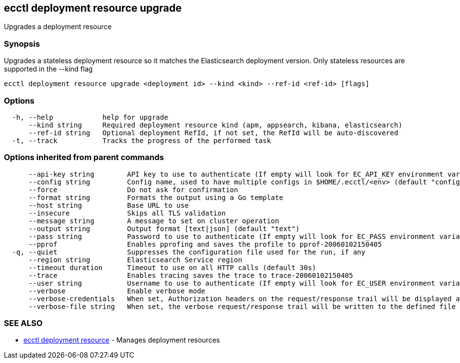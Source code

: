[#ecctl_deployment_resource_upgrade]
== ecctl deployment resource upgrade

Upgrades a deployment resource

[float]
=== Synopsis

Upgrades a stateless deployment resource so it matches the Elasticsearch
deployment version. Only stateless resources are supported in the --kind flag

----
ecctl deployment resource upgrade <deployment id> --kind <kind> --ref-id <ref-id> [flags]
----

[float]
=== Options

----
  -h, --help            help for upgrade
      --kind string     Required deployment resource kind (apm, appsearch, kibana, elasticsearch)
      --ref-id string   Optional deployment RefId, if not set, the RefId will be auto-discovered
  -t, --track           Tracks the progress of the performed task
----

[float]
=== Options inherited from parent commands

----
      --api-key string        API key to use to authenticate (If empty will look for EC_API_KEY environment variable)
      --config string         Config name, used to have multiple configs in $HOME/.ecctl/<env> (default "config")
      --force                 Do not ask for confirmation
      --format string         Formats the output using a Go template
      --host string           Base URL to use
      --insecure              Skips all TLS validation
      --message string        A message to set on cluster operation
      --output string         Output format [text|json] (default "text")
      --pass string           Password to use to authenticate (If empty will look for EC_PASS environment variable)
      --pprof                 Enables pprofing and saves the profile to pprof-20060102150405
  -q, --quiet                 Suppresses the configuration file used for the run, if any
      --region string         Elasticsearch Service region
      --timeout duration      Timeout to use on all HTTP calls (default 30s)
      --trace                 Enables tracing saves the trace to trace-20060102150405
      --user string           Username to use to authenticate (If empty will look for EC_USER environment variable)
      --verbose               Enable verbose mode
      --verbose-credentials   When set, Authorization headers on the request/response trail will be displayed as plain text
      --verbose-file string   When set, the verbose request/response trail will be written to the defined file
----

[float]
=== SEE ALSO

* xref:ecctl_deployment_resource[ecctl deployment resource]	 - Manages deployment resources
